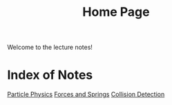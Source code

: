 #+TITLE: Home Page

Welcome to the lecture notes!

* Index of Notes
[[./phys_week2.org][Particle Physics]]
[[./lecture_notes_2.org][Forces and Springs]]
[[./lecture_notes_3.org][Collision Detection]]
